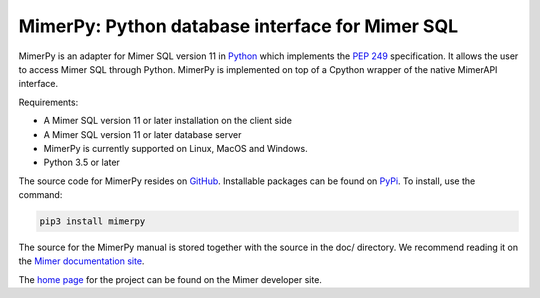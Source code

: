 MimerPy: Python database interface for Mimer SQL
===============================================
MimerPy is an adapter for Mimer SQL version 11 in Python_ which implements the
`PEP 249`_ specification.  It allows the user to access Mimer SQL through Python. MimerPy is
implemented on top of a Cpython wrapper of the native MimerAPI interface.

Requirements:

* A Mimer SQL version 11 or later installation on the client side
* A Mimer SQL version 11 or later database server
* MimerPy is currently supported on Linux, MacOS and Windows.
* Python 3.5 or later

The source code for MimerPy resides on GitHub_. Installable packages
can be found on PyPi_. To install, use the command:

.. code-block:: console

    pip3 install mimerpy

The source for the MimerPy manual is stored together with the source
in the doc/ directory. We recommend reading it on the
`Mimer documentation site`_.

The `home page`_ for the project can be found on the Mimer developer site.


.. _Python: http://www.python.org/
.. _PEP 249: https://www.python.org/dev/peps/pep-0249/
.. _MimerSQL: https://www.mimer.com
.. _GitHub: https://github.com/mimersql/MimerPy
.. _PyPi: https://pypi.org/project/mimerpy/
.. _Mimer documentation site: https://developer.mimer.com/documentation
.. _home page: https://developer.mimer.com/mimerpy
